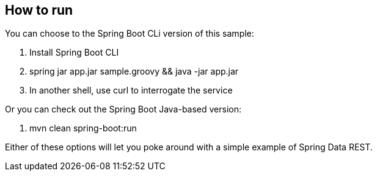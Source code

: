 == How to run

You can choose to the Spring Boot CLi version of this sample:

. Install Spring Boot CLI
. spring jar app.jar sample.groovy && java -jar app.jar 
. In another shell, use curl to interrogate the service

Or you can check out the Spring Boot Java-based version:

. mvn clean spring-boot:run

Either of these options will let you poke around with a simple example of Spring Data REST.
